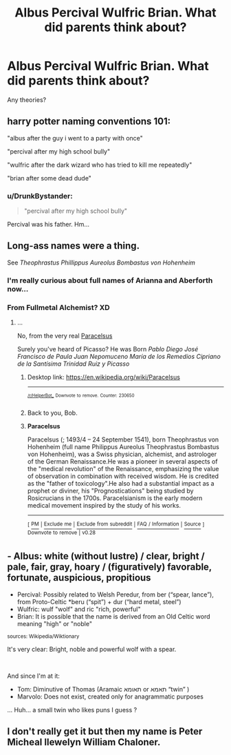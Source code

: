 #+TITLE: Albus Percival Wulfric Brian. What did parents think about?

* Albus Percival Wulfric Brian. What did parents think about?
:PROPERTIES:
:Author: DrunkBystander
:Score: 2
:DateUnix: 1547030607.0
:DateShort: 2019-Jan-09
:FlairText: Misc
:END:
Any theories?


** harry potter naming conventions 101:

"albus after the guy i went to a party with once"

"percival after my high school bully"

"wulfric after the dark wizard who has tried to kill me repeatedly"

"brian after some dead dude"
:PROPERTIES:
:Author: solidmentalgrace
:Score: 21
:DateUnix: 1547030948.0
:DateShort: 2019-Jan-09
:END:

*** u/DrunkBystander:
#+begin_quote
  "percival after my high school bully"
#+end_quote

Percival was his father. Hm...
:PROPERTIES:
:Author: DrunkBystander
:Score: 4
:DateUnix: 1547031286.0
:DateShort: 2019-Jan-09
:END:


** Long-ass names were a thing.

See /Theophrastus Phillippus Aureolus Bombastus von Hohenheim/
:PROPERTIES:
:Author: will1707
:Score: 7
:DateUnix: 1547032156.0
:DateShort: 2019-Jan-09
:END:

*** I'm really curious about full names of Arianna and Aberforth now...
:PROPERTIES:
:Author: DrunkBystander
:Score: 2
:DateUnix: 1547034779.0
:DateShort: 2019-Jan-09
:END:


*** From Fullmetal Alchemist? XD
:PROPERTIES:
:Author: Fierysword5
:Score: 1
:DateUnix: 1547032394.0
:DateShort: 2019-Jan-09
:END:

**** ...

No, from the very real [[https://en.m.wikipedia.org/wiki/Paracelsus][Paracelsus]]

Surely you've heard of Picasso? He was Born /Pablo Diego José Francisco de Paula Juan Nepomuceno María de los Remedios Cipriano de la Santísima Trinidad Ruiz y Picasso/
:PROPERTIES:
:Author: will1707
:Score: 12
:DateUnix: 1547032707.0
:DateShort: 2019-Jan-09
:END:

***** Desktop link: [[https://en.wikipedia.org/wiki/Paracelsus]]

--------------

^{^{[[/r/HelperBot_]]}} ^{^{Downvote}} ^{^{to}} ^{^{remove.}} ^{^{Counter:}} ^{^{230650}}
:PROPERTIES:
:Author: HelperBot_
:Score: 2
:DateUnix: 1547032709.0
:DateShort: 2019-Jan-09
:END:


***** Back to you, Bob.
:PROPERTIES:
:Author: Twinborne
:Score: 2
:DateUnix: 1547129428.0
:DateShort: 2019-Jan-10
:END:


***** *Paracelsus*

Paracelsus (; 1493/4 -- 24 September 1541), born Theophrastus von Hohenheim (full name Philippus Aureolus Theophrastus Bombastus von Hohenheim), was a Swiss physician, alchemist, and astrologer of the German Renaissance.He was a pioneer in several aspects of the "medical revolution" of the Renaissance, emphasizing the value of observation in combination with received wisdom. He is credited as the "father of toxicology".He also had a substantial impact as a prophet or diviner, his "Prognostications" being studied by Rosicrucians in the 1700s. Paracelsianism is the early modern medical movement inspired by the study of his works.

--------------

^{[} [[https://www.reddit.com/message/compose?to=kittens_from_space][^{PM}]] ^{|} [[https://reddit.com/message/compose?to=WikiTextBot&message=Excludeme&subject=Excludeme][^{Exclude} ^{me}]] ^{|} [[https://np.reddit.com/r/HPfanfiction/about/banned][^{Exclude} ^{from} ^{subreddit}]] ^{|} [[https://np.reddit.com/r/WikiTextBot/wiki/index][^{FAQ} ^{/} ^{Information}]] ^{|} [[https://github.com/kittenswolf/WikiTextBot][^{Source}]] ^{]} ^{Downvote} ^{to} ^{remove} ^{|} ^{v0.28}
:PROPERTIES:
:Author: WikiTextBot
:Score: 1
:DateUnix: 1547032712.0
:DateShort: 2019-Jan-09
:END:


** - Albus: white (without lustre) / clear, bright / pale, fair, gray, hoary / (figuratively) favorable, fortunate, auspicious, propitious
- Percival: Possibly related to Welsh Peredur, from ber (“spear, lance”), from Proto-Celtic *beru (“spit”) + dur (“hard metal, steel”)
- Wulfric: wulf "wolf" and ric "rich, powerful"
- Brian: It is possible that the name is derived from an Old Celtic word meaning "high" or "noble"

^{sources: Wikipedia/Wiktionary}

It's very clear: Bright, noble and powerful wolf with a spear.

​

And since I'm at it:

- Tom: Diminutive of Thomas (Aramaic תאומא‎ or תאמא‎ “twin” )
- Marvolo: Does not exist, created only for anagrammatic purposes

... Huh... a small twin who likes puns I guess ?
:PROPERTIES:
:Author: Choice_Caterpillar
:Score: 3
:DateUnix: 1547064434.0
:DateShort: 2019-Jan-09
:END:


** I don't really get it but then my name is Peter Micheal llewelyn William Chaloner.
:PROPERTIES:
:Author: mrc4nn0n
:Score: 2
:DateUnix: 1547076771.0
:DateShort: 2019-Jan-10
:END:
